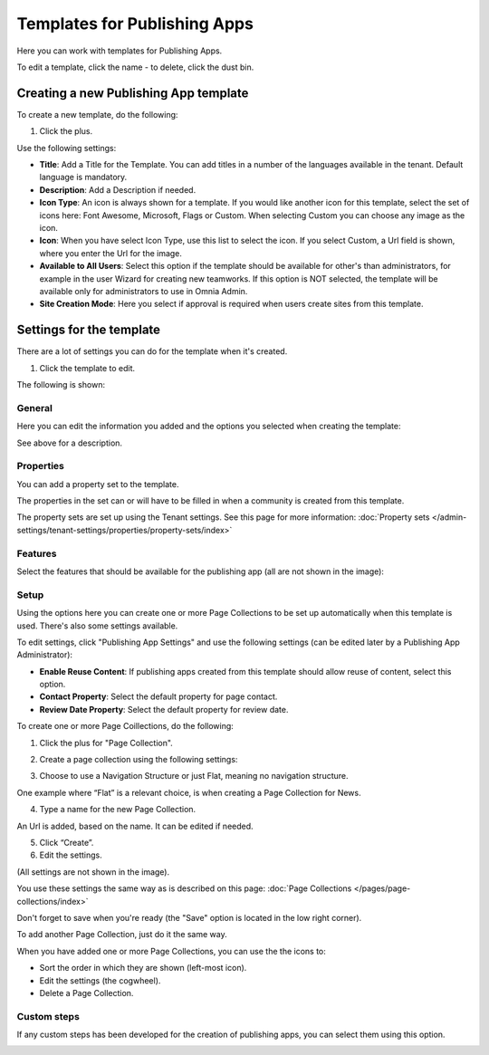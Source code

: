 Templates for Publishing Apps
================================

Here you can work with templates for Publishing Apps.

.. image:: publishing-templates-new.png

To edit a template, click the name - to delete, click the dust bin.

Creating a new Publishing App template
****************************************
To create a new template, do the following:

1. Click the plus.

.. image:: publishing-template-click-plus.png

Use the following settings:

.. image:: publishing-template-settings.png

+ **Title**: Add a Title for the Template. You can add titles in a number of the languages available in the tenant. Default language is mandatory.
+ **Description**: Add a Description if needed. 
+ **Icon Type**: An icon is always shown for a template. If you would like another icon for this template, select the set of icons here: Font Awesome, Microsoft, Flags or Custom. When selecting Custom you can choose any image as the icon.
+ **Icon**: When you have select Icon Type, use this list to select the icon. If you select Custom, a Url field is shown, where you enter the Url for the image.
+ **Available to All Users**: Select this option if the template should be available for other's than administrators, for example in the user Wizard for creating new teamworks. If this option is NOT selected, the template will be available only for administrators to use in Omnia Admin.
+ **Site Creation Mode**: Here you select if approval is required when users create sites from this template. 

Settings for the template
***************************
There are a lot of settings you can do for the template when it's created.

1. Click the template to edit.

The following is shown:

.. image:: publishing-edit-all.png

General
----------
Here you can edit the information you added and the options you selected when creating the template:

.. image:: publishing-edit-general.png

See above for a description.

Properties
------------
You can add a property set to the template. 

.. image:: publishing-edit-properties.png

The properties in the set can or will have to be filled in when a community is created from this template.

The property sets are set up using the Tenant settings. See this page for more information: :doc:`Property sets </admin-settings/tenant-settings/properties/property-sets/index>`

Features
----------
Select the features that should be available for the publishing app (all are not shown in the image):

.. image:: publishing-edit-features.png

Setup
-------
Using the options here you can create one or more Page Collections to be set up automatically when this template is used. There's also some settings available.

.. image:: publishing-edit-setup-new.png

To edit settings, click "Publishing App Settings" and use the following settings (can be edited later by a Publishing App Administrator):

.. image:: publishing-edit-setup-settings.png

+ **Enable Reuse Content**: If publishing apps created from this template should allow reuse of content, select this option. 
+ **Contact Property**: Select the default property for page contact.
+ **Review Date Property**: Select the default property for review date.

To create one or more Page Coillections, do the following:

1. Click the plus for "Page Collection".

.. image:: publishing-page-collection.png

2. Create a page collection using the following settings:

.. image:: publishing-page-collection-settings.png

3. Choose to use a Navigation Structure or just Flat, meaning no navigation structure.

One example where “Flat” is a relevant choice, is when creating a Page Collection for News.

4. Type a name for the new Page Collection.

An Url is added, based on the name. It can be edited if needed.

5. Click “Create”.
6. Edit the settings.

.. image:: publishing-page-collection-settings-edit.png

(All settings are not shown in the image).

You use these settings the same way as is described on this page: :doc:`Page Collections </pages/page-collections/index>`

Don't forget to save when you're ready (the "Save" option is located in the low right corner).

To add another Page Collection, just do it the same way.

When you have added one or more Page Collections, you can use the the icons to:

.. image:: publishing-page-collection-settings-icons.png

+ Sort the order in which they are shown (left-most icon).
+ Edit the settings (the cogwheel).
+ Delete a Page Collection.

Custom steps
---------------
If any custom steps has been developed for the creation of publishing apps, you can select them using this option.

.. image:: publishing-edit-custom-steps.png
